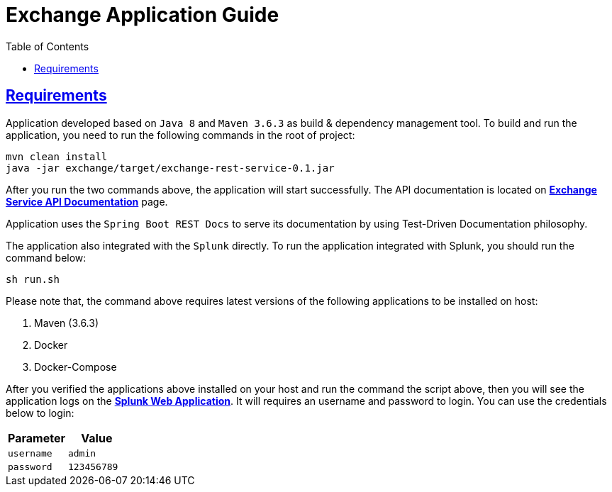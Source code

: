 = Exchange Application Guide
:doctype: book
:icons: font
:source-highlighter: highlightjs
:toc: left
:toclevels: 4
:sectlinks:

== Requirements

Application developed based on `Java 8` and `Maven 3.6.3` as build & dependency management tool. To build and run the application, you need to run the following commands in the root of project:

```bash
mvn clean install
java -jar exchange/target/exchange-rest-service-0.1.jar
```

After you run the two commands above, the application will start successfully. The API documentation is located on http://localhost:8080/docs/index.html[*Exchange Service API Documentation*] page.

Application uses the `Spring Boot REST Docs` to serve its documentation by using Test-Driven Documentation philosophy.

The application also integrated with the `Splunk` directly. To run the application integrated with Splunk, you should run the command below:

```Bash
sh run.sh
```

Please note that, the command above requires latest versions of the following applications to be installed on host:

. Maven (3.6.3)
. Docker
. Docker-Compose

After you verified the applications above installed on your host and run the command the script above, then you will see the application logs on the http://localhost:8085[*Splunk Web Application*]. It will requires an username and password to login. You can use the credentials below to login:

|===
|Parameter|Value

|`+username+`
|`+admin+`

|`+password+`
|`+123456789+`

|===